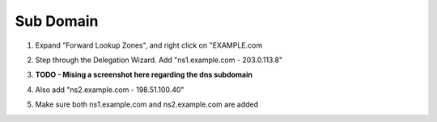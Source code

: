 Sub Domain
=================================

#. Expand "Forward Lookup Zones", and right click on "EXAMPLE.com

   .. image:: /_static/class1/dc01_new_delegation.png

#. Step through the Delegation Wizard. Add "ns1.example.com - 203.0.113.8"

   .. image:: /_static/class1/dc01_new_delegation_ns1ns2.png

#. **TODO - Mising a screenshot here regarding the dns subdomain**

#. Also add "ns2.example.com - 198.51.100.40"

   .. image:: /_static/class1/dc01_new_delegation_ns1ns2_create.png

#. Make sure both ns1.example.com and ns2.example.com are added

   .. image:: /_static/class1/dc01_new_delegation_ns1ns2_create_finish.png

